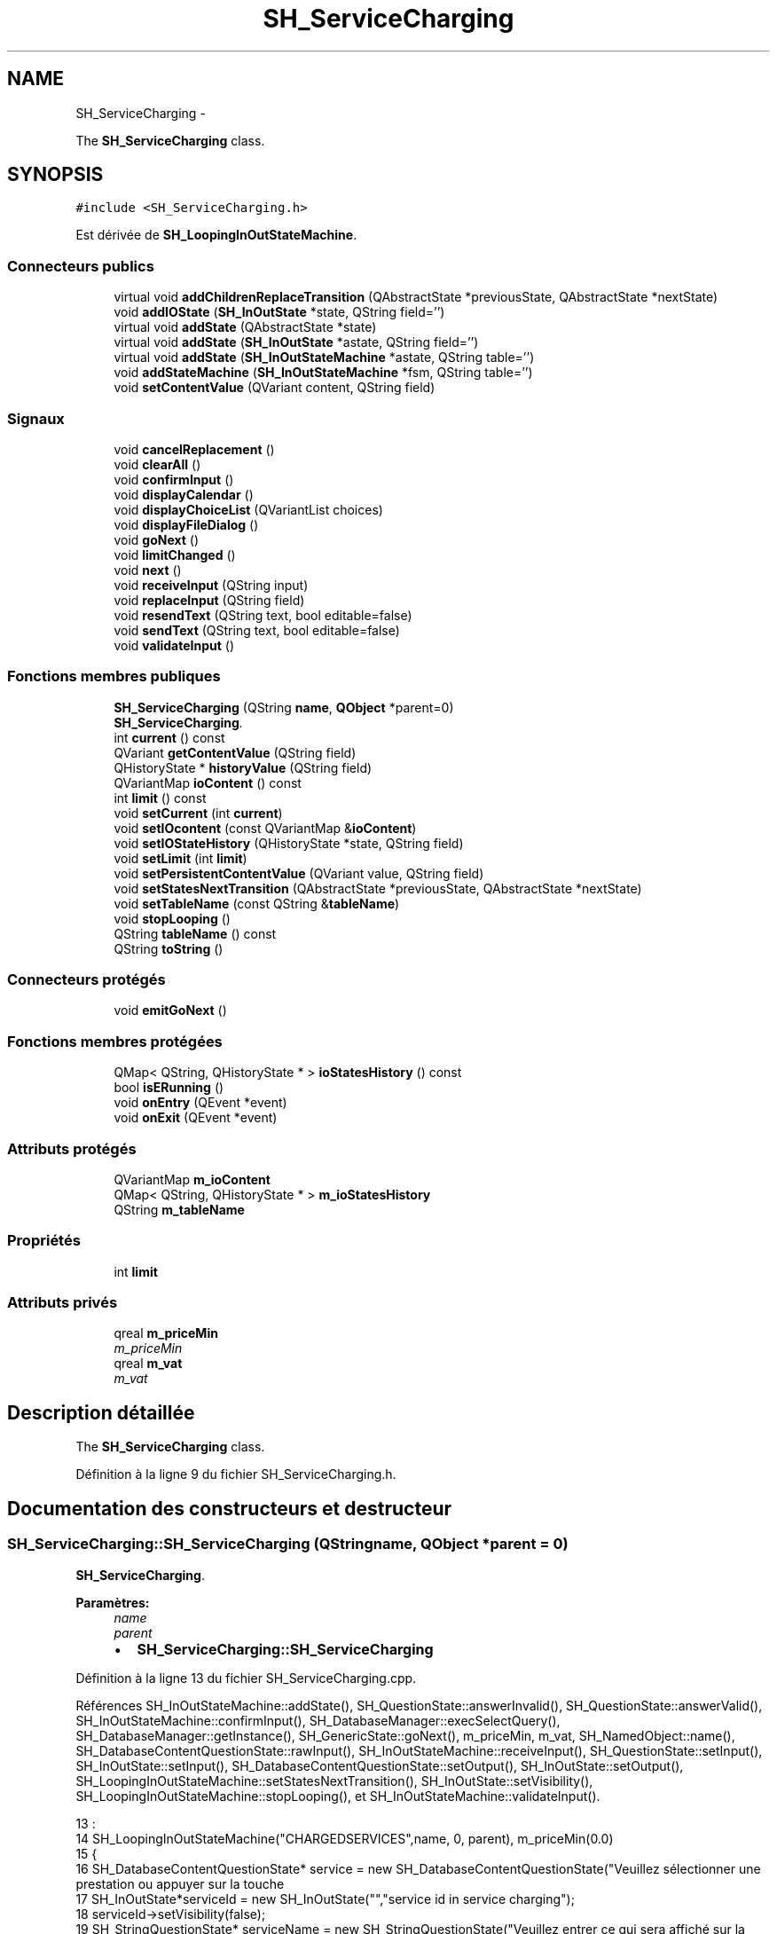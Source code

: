 .TH "SH_ServiceCharging" 3 "Mardi Juillet 2 2013" "Version 0.4" "PreCheck" \" -*- nroff -*-
.ad l
.nh
.SH NAME
SH_ServiceCharging \- 
.PP
The \fBSH_ServiceCharging\fP class\&.  

.SH SYNOPSIS
.br
.PP
.PP
\fC#include <SH_ServiceCharging\&.h>\fP
.PP
Est dérivée de \fBSH_LoopingInOutStateMachine\fP\&.
.SS "Connecteurs publics"

.in +1c
.ti -1c
.RI "virtual void \fBaddChildrenReplaceTransition\fP (QAbstractState *previousState, QAbstractState *nextState)"
.br
.ti -1c
.RI "void \fBaddIOState\fP (\fBSH_InOutState\fP *state, QString field='')"
.br
.ti -1c
.RI "virtual void \fBaddState\fP (QAbstractState *state)"
.br
.ti -1c
.RI "virtual void \fBaddState\fP (\fBSH_InOutState\fP *astate, QString field='')"
.br
.ti -1c
.RI "virtual void \fBaddState\fP (\fBSH_InOutStateMachine\fP *astate, QString table='')"
.br
.ti -1c
.RI "void \fBaddStateMachine\fP (\fBSH_InOutStateMachine\fP *fsm, QString table='')"
.br
.ti -1c
.RI "void \fBsetContentValue\fP (QVariant content, QString field)"
.br
.in -1c
.SS "Signaux"

.in +1c
.ti -1c
.RI "void \fBcancelReplacement\fP ()"
.br
.ti -1c
.RI "void \fBclearAll\fP ()"
.br
.ti -1c
.RI "void \fBconfirmInput\fP ()"
.br
.ti -1c
.RI "void \fBdisplayCalendar\fP ()"
.br
.ti -1c
.RI "void \fBdisplayChoiceList\fP (QVariantList choices)"
.br
.ti -1c
.RI "void \fBdisplayFileDialog\fP ()"
.br
.ti -1c
.RI "void \fBgoNext\fP ()"
.br
.ti -1c
.RI "void \fBlimitChanged\fP ()"
.br
.ti -1c
.RI "void \fBnext\fP ()"
.br
.ti -1c
.RI "void \fBreceiveInput\fP (QString input)"
.br
.ti -1c
.RI "void \fBreplaceInput\fP (QString field)"
.br
.ti -1c
.RI "void \fBresendText\fP (QString text, bool editable=false)"
.br
.ti -1c
.RI "void \fBsendText\fP (QString text, bool editable=false)"
.br
.ti -1c
.RI "void \fBvalidateInput\fP ()"
.br
.in -1c
.SS "Fonctions membres publiques"

.in +1c
.ti -1c
.RI "\fBSH_ServiceCharging\fP (QString \fBname\fP, \fBQObject\fP *parent=0)"
.br
.RI "\fI\fBSH_ServiceCharging\fP\&. \fP"
.ti -1c
.RI "int \fBcurrent\fP () const "
.br
.ti -1c
.RI "QVariant \fBgetContentValue\fP (QString field)"
.br
.ti -1c
.RI "QHistoryState * \fBhistoryValue\fP (QString field)"
.br
.ti -1c
.RI "QVariantMap \fBioContent\fP () const "
.br
.ti -1c
.RI "int \fBlimit\fP () const "
.br
.ti -1c
.RI "void \fBsetCurrent\fP (int \fBcurrent\fP)"
.br
.ti -1c
.RI "void \fBsetIOcontent\fP (const QVariantMap &\fBioContent\fP)"
.br
.ti -1c
.RI "void \fBsetIOStateHistory\fP (QHistoryState *state, QString field)"
.br
.ti -1c
.RI "void \fBsetLimit\fP (int \fBlimit\fP)"
.br
.ti -1c
.RI "void \fBsetPersistentContentValue\fP (QVariant value, QString field)"
.br
.ti -1c
.RI "void \fBsetStatesNextTransition\fP (QAbstractState *previousState, QAbstractState *nextState)"
.br
.ti -1c
.RI "void \fBsetTableName\fP (const QString &\fBtableName\fP)"
.br
.ti -1c
.RI "void \fBstopLooping\fP ()"
.br
.ti -1c
.RI "QString \fBtableName\fP () const "
.br
.ti -1c
.RI "QString \fBtoString\fP ()"
.br
.in -1c
.SS "Connecteurs protégés"

.in +1c
.ti -1c
.RI "void \fBemitGoNext\fP ()"
.br
.in -1c
.SS "Fonctions membres protégées"

.in +1c
.ti -1c
.RI "QMap< QString, QHistoryState * > \fBioStatesHistory\fP () const "
.br
.ti -1c
.RI "bool \fBisERunning\fP ()"
.br
.ti -1c
.RI "void \fBonEntry\fP (QEvent *event)"
.br
.ti -1c
.RI "void \fBonExit\fP (QEvent *event)"
.br
.in -1c
.SS "Attributs protégés"

.in +1c
.ti -1c
.RI "QVariantMap \fBm_ioContent\fP"
.br
.ti -1c
.RI "QMap< QString, QHistoryState * > \fBm_ioStatesHistory\fP"
.br
.ti -1c
.RI "QString \fBm_tableName\fP"
.br
.in -1c
.SS "Propriétés"

.in +1c
.ti -1c
.RI "int \fBlimit\fP"
.br
.in -1c
.SS "Attributs privés"

.in +1c
.ti -1c
.RI "qreal \fBm_priceMin\fP"
.br
.RI "\fIm_priceMin \fP"
.ti -1c
.RI "qreal \fBm_vat\fP"
.br
.RI "\fIm_vat \fP"
.in -1c
.SH "Description détaillée"
.PP 
The \fBSH_ServiceCharging\fP class\&. 
.PP
Définition à la ligne 9 du fichier SH_ServiceCharging\&.h\&.
.SH "Documentation des constructeurs et destructeur"
.PP 
.SS "SH_ServiceCharging::SH_ServiceCharging (QStringname, \fBQObject\fP *parent = \fC0\fP)"

.PP
\fBSH_ServiceCharging\fP\&. 
.PP
\fBParamètres:\fP
.RS 4
\fIname\fP 
.br
\fIparent\fP 
.IP "\(bu" 2
\fBSH_ServiceCharging::SH_ServiceCharging\fP 
.PP
.RE
.PP

.PP
Définition à la ligne 13 du fichier SH_ServiceCharging\&.cpp\&.
.PP
Références SH_InOutStateMachine::addState(), SH_QuestionState::answerInvalid(), SH_QuestionState::answerValid(), SH_InOutStateMachine::confirmInput(), SH_DatabaseManager::execSelectQuery(), SH_DatabaseManager::getInstance(), SH_GenericState::goNext(), m_priceMin, m_vat, SH_NamedObject::name(), SH_DatabaseContentQuestionState::rawInput(), SH_InOutStateMachine::receiveInput(), SH_QuestionState::setInput(), SH_InOutState::setInput(), SH_DatabaseContentQuestionState::setOutput(), SH_InOutState::setOutput(), SH_LoopingInOutStateMachine::setStatesNextTransition(), SH_InOutState::setVisibility(), SH_LoopingInOutStateMachine::stopLooping(), et SH_InOutStateMachine::validateInput()\&.
.PP
.nf
13                                                                     :
14     SH_LoopingInOutStateMachine("CHARGEDSERVICES",name, 0, parent), m_priceMin(0\&.0)
15 {
16     SH_DatabaseContentQuestionState* service = new SH_DatabaseContentQuestionState("Veuillez sélectionner une prestation ou appuyer sur la touche \"VALIDER\" pour cesser d'ajouter des prestations", "choose service in service charging","SERVICES","CODE");
17     SH_InOutState*serviceId = new SH_InOutState("","service id in service charging");
18     serviceId->setVisibility(false);
19     SH_StringQuestionState* serviceName = new SH_StringQuestionState("Veuillez entrer ce qui sera affiché sur la facture", "service name in service charging",1);
20     SH_DecimalQuestionState* price = new SH_DecimalQuestionState("", "price in service charging",-Q_INFINITY,Q_INFINITY);
21     SH_DecimalQuestionState* quantity = new SH_DecimalQuestionState("", "quantity in service charging",1);
22     SH_DatabaseContentQuestionState* vat = new SH_DatabaseContentQuestionState("", "vat in service charging","TAXES","PERCENTAGE","ENABLED='1'");
23     QFinalState* final = new QFinalState();
24     connect(service, &SH_QuestionState::answerInvalid, [=]() {
25         int in = service->rawInput()\&.toInt();
26         if(in == -1 || in == 0) {
27             emit service->goNext();
28         }
29     });
30     connect(service, &SH_QuestionState::answerValid, [=]() {
31         if(service->rawInput()\&.toInt() > -1) {
32             QString name;
33             QStringList list;
34             list\&.append("PRINTEDNAME");
35             list\&.append("PRICEMIN");
36             list\&.append("PRICEMAX");
37             list\&.append("VAT_PERCENTAGE");
38             list\&.append("ID");
39             QSqlQuery result = SH_DatabaseManager::getInstance()->execSelectQuery("SERVICESINFOS", list, QString("CODE=%1")\&.arg(service->rawInput()\&.toString()));
40             result\&.next();
41             QSqlRecord record = result\&.record();
42             name= record\&.value(0)\&.toString();
43             m_priceMin =record\&.value(1)\&.toDouble();
44             m_vat =record\&.value(3)\&.toDouble();
45             serviceId->setInput(record\&.value(4)\&.toInt());
46             serviceName->setInput(name);
47             price->setOutput(QString("Le prix proposé pour cette prestation est : %1\&. Son prix minimum est %1 et son prix maximum %2\&.\nVeuillez entrer un nouveau prix ou appuyer sur la touche \"CONFIRMER\"")\&.arg(record\&.value(1)\&.toString())\&.arg(record\&.value(2)\&.toString()));
48             vat->setOutput(QString("Cette prestation est associée à une TVA de %1\%\&.\nVeuillez entrer une autre TVA à appliquer ou appuyer sur la touche \"CONFIRMER\"")\&.arg(record\&.value(3)\&.toString()));
49             serviceName->setVisibility(false);
50         }
51     });
52     connect(quantity, &QState::entered, [=]() {
53         connect(this, &SH_InOutStateMachine::receiveInput, [=](QString in) {
54             QString newInput;
55             if(in\&.right(in\&.length() - 1)\&.toInt() != 0) {
56                 newInput = in\&.right(in\&.length() - 1);
57             }
58             emit receiveInput(newInput);
59         });
60     });
61     connect(price, &QState::entered, [=]() {
62         connect(this, &SH_InOutStateMachine::confirmInput, [=]() {
63             price->setInput(m_priceMin);
64         });
65     });
66     connect(vat, &QState::entered, [=]() {
67         connect(this, &SH_InOutStateMachine::confirmInput, [=]() {
68             vat->setInput(m_vat);
69         });
70     });
71     this->addState(final);
72     this->addState(service, "");
73     this->addState(serviceId, "SERVICE_ID");
74     this->addState(serviceName, "PRINTEDNAME");
75     this->addState(price, "CHARGEDUNITPRICE");
76     this->addState(quantity, "QUANTITY");
77     this->addState(vat, "CHARGEDVAT");
78     this->setStatesNextTransition(service, serviceId);
79     this->setStatesNextTransition(serviceId, serviceName);
80     this->setStatesNextTransition(serviceName, quantity);
81     this->setStatesNextTransition(quantity, price);
82     this->setStatesNextTransition(price, vat);
83     this->setStatesNextTransition(vat, final);
84     this->setInitialState(service);
85     connect(this, &SH_InOutStateMachine::validateInput, this, &SH_LoopingInOutStateMachine::stopLooping);
86 }
.fi
.SH "Documentation des fonctions membres"
.PP 
.SS "SH_InOutStateMachine::addChildrenReplaceTransition (QAbstractState *previousState, QAbstractState *nextState)\fC [virtual]\fP, \fC [slot]\fP, \fC [inherited]\fP"

.PP
\fBParamètres:\fP
.RS 4
\fIpreviousState\fP 
.br
\fInextState\fP 
.RE
.PP

.PP
Définition à la ligne 227 du fichier SH_IOStateMachine\&.cpp\&.
.PP
Références SH_InOutStateMachine::historyValue(), SH_GenericStateMachine::next(), et SH_InOutStateMachine::replaceInput()\&.
.PP
Référencé par SH_LoopingInOutStateMachine::setStatesNextTransition()\&.
.PP
.nf
228 {
229     SH_GenericState* genPreviousState = qobject_cast<SH_GenericState*>(previousState);
230     if(genPreviousState) {
231         /*connect(this, &SH_GenericStateMachine::entered, [=]() {*/
232         /*à faire au moment de l'entrée dans l'état previousState*/
233         /*connect(genPreviousState, &QAbstractState::entered, [=]() {*/
234         connect(this, &SH_InOutStateMachine::replaceInput, [=](QString field) {
235             /*après avoir demandé à revenir sur un état précédent, on attend la fin de l'état actuel puis on retourne à l'historique de l'état désiré; celui-ci fini, on passe à l'état qui aurait du suivre celui pendant lequel on a demandé à revenir sur un état précédent*/
236             QHistoryState* hState = historyValue(field);
237             if(hState) {
238                 /*si l'historique existe (on a déjà quitté l'état voulu)*/
239                 hState->parentState()->addTransition(hState->parentState(), SIGNAL(next()), nextState);
240                 genPreviousState->addTransition(genPreviousState, SIGNAL(next()), hState);
241             }
242         });
243         /*});*/
244         /*});*/
245     }
246 }
.fi
.SS "SH_InOutStateMachine::addIOState (\fBSH_InOutState\fP *state, QStringfield = \fC''\fP)\fC [slot]\fP, \fC [inherited]\fP"

.PP
\fBParamètres:\fP
.RS 4
\fIstate\fP 
.br
\fIfield\fP 
.RE
.PP

.PP
Définition à la ligne 84 du fichier SH_IOStateMachine\&.cpp\&.
.PP
Références SH_InOutStateMachine::addState(), SH_ConfirmationState::confirmInput(), SH_MessageManager::debugMessage(), SH_InOutStateMachine::displayCalendar(), SH_DatabaseContentQuestionState::displayChoiceList(), SH_InOutStateMachine::displayChoiceList(), SH_InOutStateMachine::displayFileDialog(), SH_MessageManager::infoMessage(), SH_InOutState::rawInput(), SH_InOutStateMachine::receiveInput(), SH_InOutState::resendInput(), SH_InOutStateMachine::resendText(), SH_InOutState::sendOutput(), SH_InOutStateMachine::sendText(), SH_InOutStateMachine::setContentValue(), SH_InOutState::setInput(), SH_InOutStateMachine::setIOStateHistory(), et SH_InOutStateMachine::validateInput()\&.
.PP
Référencé par SH_InOutStateMachine::addState()\&.
.PP
.nf
85 {
86     SH_InOutState* state = qobject_cast<SH_InOutState *>(astate);
87     if(state) {
88         /*connect(this, &SH_GenericStateMachine::entered, [=]() {*/
89         /*à faire au moment de l'entrée dans l'état state*/
90         /*connect(state, &QAbstractState::entered, [=]() {*/
91         /* la réception d'une valeur entraîne son enregistrement comme entrée de l'utilisateur auprès de l'état*/
92         connect(state, &SH_InOutState::sendOutput, [=](QVariant out) { if(out\&.isValid()) {
93                 SH_MessageManager::infoMessage(out\&.toString(),"reçu de l'état");
94                 emit this->sendText(out\&.toString(), false);
95             }});
96         connect(this, &SH_InOutStateMachine::receiveInput, state, &SH_InOutState::setInput, Qt::QueuedConnection);
97         connect(state, &SH_InOutState::resendInput, [=](QVariant in) {  if(in\&.isValid()) {
98                 SH_MessageManager::infoMessage(in\&.toString(),"envoyé par l'état");
99                 emit this->resendText(in\&.toString(), true);
100             }});
101         SH_MessageManager::debugMessage("salioute");
102         SH_ValidationState *validationState = qobject_cast<SH_ValidationState*>(astate);
103         if(validationState) {
104             connect(this, &SH_InOutStateMachine::validateInput, validationState, &SH_ValidationState::confirmInput, Qt::QueuedConnection);
105         }
106 
107         SH_ConfirmationState *confirmationState = qobject_cast<SH_ConfirmationState*>(astate);
108         if(confirmationState) {
109             connect(this, &SH_InOutStateMachine::validateInput, confirmationState, &SH_ConfirmationState::confirmInput, Qt::QueuedConnection);
110         }
111 
112         SH_DateQuestionState *dateState = qobject_cast<SH_DateQuestionState*>(astate);
113         if(dateState) {
114             emit this->displayCalendar();
115         }
116 
117         SH_DatabaseContentQuestionState *choiceState = qobject_cast<SH_DatabaseContentQuestionState*>(astate);
118         if(choiceState) {
119             connect(this, &SH_InOutStateMachine::displayChoiceList, choiceState, &SH_DatabaseContentQuestionState::displayChoiceList, Qt::QueuedConnection);
120         }
121 
122         SH_FileSelectionState *fileState = qobject_cast<SH_FileSelectionState*>(astate);
123         if(fileState) {
124             emit this->displayFileDialog();
125         }
126         SH_MessageManager::debugMessage("salioute bis");
127         /*});*/
128         connect(state, &QAbstractState::exited, [=]() {
129             if(!field\&.isEmpty()) {
130                 setContentValue(state->rawInput(), field);
131 
132                 /*gestion de l'historique des états pour pouvoir revenir à l'état state après l'avoir quitté*/
133                 QHistoryState* hState = new QHistoryState(state);
134                 setIOStateHistory(hState, field);
135             }
136             /*plus aucune action sur l'état ne pourra être provoquée par la machine*/
137             state->disconnect(this);
138         });
139         /*});*/
140     }
141     SH_MessageManager::debugMessage("salioute bis bis");
142     QAbstractState* abstate = qobject_cast<QAbstractState *>(astate);
143     if(abstate) {
144         SH_InOutStateMachine::addState(abstate);
145     }
146 }
.fi
.SS "void SH_InOutStateMachine::addState (QAbstractState *state)\fC [virtual]\fP, \fC [slot]\fP, \fC [inherited]\fP"

.PP
Définition à la ligne 68 du fichier SH_IOStateMachine\&.cpp\&.
.PP
Références SH_GenericStateMachine::addState(), et SH_MessageManager::debugMessage()\&.
.PP
Référencé par SH_InOutStateMachine::addIOState(), SH_InOutStateMachine::addStateMachine(), SH_BillingCreationStateMachine::SH_BillingCreationStateMachine(), SH_ClientCreationStateMachine::SH_ClientCreationStateMachine(), et SH_ServiceCharging()\&.
.PP
.nf
69 {
70     SH_MessageManager::debugMessage("chalut");
71     SH_GenericStateMachine::addState(state);
72 }
.fi
.SS "void SH_InOutStateMachine::addState (\fBSH_InOutState\fP *astate, QStringfield = \fC''\fP)\fC [virtual]\fP, \fC [slot]\fP, \fC [inherited]\fP"

.PP
Définition à la ligne 74 du fichier SH_IOStateMachine\&.cpp\&.
.PP
Références SH_InOutStateMachine::addIOState(), et SH_MessageManager::debugMessage()\&.
.PP
.nf
75 {
76     SH_MessageManager::debugMessage("salioute state");
77     SH_InOutStateMachine::addIOState(state, field);
78 }
.fi
.SS "void SH_InOutStateMachine::addState (\fBSH_InOutStateMachine\fP *astate, QStringtable = \fC''\fP)\fC [virtual]\fP, \fC [slot]\fP, \fC [inherited]\fP"

.PP
Définition à la ligne 152 du fichier SH_IOStateMachine\&.cpp\&.
.PP
Références SH_InOutStateMachine::addStateMachine()\&.
.PP
.nf
153 {
154     SH_InOutStateMachine::addStateMachine(fsm, table);
155 }
.fi
.SS "SH_InOutStateMachine::addStateMachine (\fBSH_InOutStateMachine\fP *fsm, QStringtable = \fC''\fP)\fC [slot]\fP, \fC [inherited]\fP"

.PP
\fBParamètres:\fP
.RS 4
\fIfsm\fP 
.RE
.PP

.PP
Définition à la ligne 157 du fichier SH_IOStateMachine\&.cpp\&.
.PP
Références SH_InOutStateMachine::addState(), SH_InOutStateMachine::cancelReplacement(), SH_InOutStateMachine::confirmInput(), SH_MessageManager::debugMessage(), SH_InOutStateMachine::displayCalendar(), SH_InOutStateMachine::displayChoiceList(), SH_InOutStateMachine::receiveInput(), SH_InOutStateMachine::replaceInput(), SH_InOutStateMachine::resendText(), SH_InOutStateMachine::sendText(), SH_InOutStateMachine::setTableName(), et SH_InOutStateMachine::validateInput()\&.
.PP
Référencé par SH_InOutStateMachine::addState()\&.
.PP
.nf
157                                                                                       {
158     SH_MessageManager::debugMessage("salioute machine");
159     SH_InOutStateMachine* fsm = qobject_cast<SH_InOutStateMachine *>(astate);
160     if(fsm) {
161         if(!table\&.isEmpty()) {
162             fsm->setTableName(table);
163         }
164         /*connect(this, &SH_InOutStateMachine::entered, [=]() {*/
165         /*à faire au moment de l'entrée dans la machine d'état fsm*/
166         /*connect(fsm, &SH_InOutStateMachine::entered, [=]() {*/
167         connect(this, &SH_InOutStateMachine::receiveInput, fsm, &SH_InOutStateMachine::receiveInput,Qt::QueuedConnection);
168         connect(this, &SH_InOutStateMachine::sendText, fsm, &SH_InOutStateMachine::sendText,Qt::QueuedConnection);
169         connect(this, &SH_InOutStateMachine::resendText, fsm, &SH_InOutStateMachine::resendText,Qt::QueuedConnection);
170         connect(this, &SH_InOutStateMachine::confirmInput, fsm, &SH_InOutStateMachine::confirmInput,Qt::QueuedConnection);
171         connect(this, &SH_InOutStateMachine::validateInput, fsm, &SH_InOutStateMachine::validateInput,Qt::QueuedConnection);
172         connect(this, &SH_InOutStateMachine::replaceInput, fsm, &SH_InOutStateMachine::replaceInput,Qt::QueuedConnection);
173         connect(this, &SH_InOutStateMachine::cancelReplacement, fsm, &SH_InOutStateMachine::cancelReplacement,Qt::QueuedConnection);
174         connect(this, &SH_InOutStateMachine::displayCalendar, fsm, &SH_InOutStateMachine::displayCalendar,Qt::QueuedConnection);
175         connect(this, &SH_InOutStateMachine::displayChoiceList, fsm, &SH_InOutStateMachine::displayChoiceList,Qt::QueuedConnection);
176         /* });*/
177 
178         /*à faire au moment de la sortie de la machine d'état fsm*/
179         /*connect(fsm, &SH_InOutStateMachine::exited, [=]() {*/
180         /*plus aucune action sur la machine d'état fille ne pourra être provoquée par la machine mère*/
181         /*fsm->disconnect(this);*/
182         /*});*/
183         /*});*/
184     }
185     QAbstractState* abstate = qobject_cast<QAbstractState *>(astate);
186     if(abstate) {
187         SH_InOutStateMachine::addState(abstate);
188     }
189 }
.fi
.SS "SH_InOutStateMachine::cancelReplacement ()\fC [signal]\fP, \fC [inherited]\fP"

.PP
Référencé par SH_InOutStateMachine::addStateMachine(), et SH_ApplicationCore::cancelReplacement()\&.
.SS "SH_InOutStateMachine::clearAll ()\fC [signal]\fP, \fC [inherited]\fP"

.PP
Référencé par SH_ApplicationCore::launchStateMachine(), et SH_InOutStateMachine::setStatesNextTransition()\&.
.SS "SH_InOutStateMachine::confirmInput ()\fC [signal]\fP, \fC [inherited]\fP"

.PP
Référencé par SH_InOutStateMachine::addStateMachine(), SH_ApplicationCore::receiveConfirmation(), SH_BillingCreationStateMachine::SH_BillingCreationStateMachine(), et SH_ServiceCharging()\&.
.SS "SH_LoopingInOutStateMachine::current () const\fC [inherited]\fP"

.PP
\fBRenvoie:\fP
.RS 4
int 
.RE
.PP

.PP
Définition à la ligne 17 du fichier SH_LoopingIOStateMachine\&.cpp\&.
.PP
Références SH_LoopingInOutStateMachine::m_current\&.
.PP
Référencé par SH_LoopingInOutStateMachine::setCurrent(), et SH_BillingCreationStateMachine::SH_BillingCreationStateMachine()\&.
.PP
.nf
18 {
19     return m_current;
20 }
.fi
.SS "SH_InOutStateMachine::displayCalendar ()\fC [signal]\fP, \fC [inherited]\fP"

.PP
Référencé par SH_InOutStateMachine::addIOState(), SH_InOutStateMachine::addStateMachine(), et SH_ApplicationCore::launchStateMachine()\&.
.SS "void SH_InOutStateMachine::displayChoiceList (QVariantListchoices)\fC [signal]\fP, \fC [inherited]\fP"

.PP
Référencé par SH_InOutStateMachine::addIOState(), SH_InOutStateMachine::addStateMachine(), et SH_ApplicationCore::launchStateMachine()\&.
.SS "SH_InOutStateMachine::displayFileDialog ()\fC [signal]\fP, \fC [inherited]\fP"

.PP
Référencé par SH_InOutStateMachine::addIOState(), et SH_ApplicationCore::launchStateMachine()\&.
.SS "void SH_GenericStateMachine::emitGoNext ()\fC [protected]\fP, \fC [slot]\fP, \fC [inherited]\fP"

.PP
Définition à la ligne 52 du fichier SH_GenericDebugableStateMachine\&.cpp\&.
.PP
Références SH_GenericStateMachine::next()\&.
.PP
Référencé par SH_GenericStateMachine::SH_GenericStateMachine()\&.
.PP
.nf
53 {
54     if(isRunning()) {
55         emit next();
56     }
57 }
.fi
.SS "SH_InOutStateMachine::getContentValue (QStringfield)\fC [inherited]\fP"

.PP
\fBParamètres:\fP
.RS 4
\fIfield\fP 
.RE
.PP
\fBRenvoie:\fP
.RS 4
QVariant 
.RE
.PP

.PP
Définition à la ligne 39 du fichier SH_IOStateMachine\&.cpp\&.
.PP
Références SH_InOutStateMachine::m_ioContent\&.
.PP
Référencé par SH_ApplicationCore::billOpened(), et SH_BillingCreationStateMachine::SH_BillingCreationStateMachine()\&.
.PP
.nf
40 {
41     return m_ioContent\&.value(field);
42 }
.fi
.SS "SH_GenericStateMachine::goNext ()\fC [signal]\fP, \fC [inherited]\fP"

.PP
Référencé par SH_AddressCreationStateMachine::SH_AddressCreationStateMachine(), et SH_GenericStateMachine::SH_GenericStateMachine()\&.
.SS "SH_InOutStateMachine::historyValue (QStringfield)\fC [inherited]\fP"

.PP
\fBParamètres:\fP
.RS 4
\fIfield\fP 
.RE
.PP
\fBRenvoie:\fP
.RS 4
QHistoryState 
.RE
.PP

.PP
Définition à la ligne 219 du fichier SH_IOStateMachine\&.cpp\&.
.PP
Références SH_InOutStateMachine::m_ioStatesHistory\&.
.PP
Référencé par SH_InOutStateMachine::addChildrenReplaceTransition(), et SH_LoopingInOutStateMachine::setStatesNextTransition()\&.
.PP
.nf
220 {
221     return m_ioStatesHistory\&.value(field);
222 }
.fi
.SS "SH_InOutStateMachine::ioContent () const\fC [inherited]\fP"

.PP
\fBRenvoie:\fP
.RS 4
QVariantMap 
.RE
.PP

.PP
Définition à la ligne 23 du fichier SH_IOStateMachine\&.cpp\&.
.PP
Références SH_InOutStateMachine::m_ioContent\&.
.PP
Référencé par SH_InOutStateMachine::setIOcontent()\&.
.PP
.nf
24 {
25     return m_ioContent;
26 }
.fi
.SS "SH_InOutStateMachine::ioStatesHistory () const\fC [protected]\fP, \fC [inherited]\fP"

.PP
\fBRenvoie:\fP
.RS 4
QMap<QString, QHistoryState *> 
.RE
.PP

.PP
Définition à la ligne 194 du fichier SH_IOStateMachine\&.cpp\&.
.PP
Références SH_InOutStateMachine::m_ioStatesHistory\&.
.PP
Référencé par SH_InOutStateMachine::setIOStatesHistory()\&.
.PP
.nf
195 {
196     return m_ioStatesHistory;
197 }
.fi
.SS "SH_InOutStateMachine::isERunning ()\fC [protected]\fP, \fC [inherited]\fP"

.PP
\fBRenvoie:\fP
.RS 4
bool 
.RE
.PP

.SS "int SH_LoopingInOutStateMachine::limit () const\fC [inherited]\fP"

.PP
Référencé par SH_LoopingInOutStateMachine::setLimit()\&.
.SS "SH_LoopingInOutStateMachine::limitChanged ()\fC [signal]\fP, \fC [inherited]\fP"

.PP
Référencé par SH_LoopingInOutStateMachine::setLimit()\&.
.SS "SH_GenericStateMachine::next ()\fC [signal]\fP, \fC [inherited]\fP"

.PP
Référencé par SH_InOutStateMachine::addChildrenReplaceTransition(), SH_GenericStateMachine::emitGoNext(), SH_GenericStateMachine::setStatesNextTransition(), et SH_LoopingInOutStateMachine::setStatesNextTransition()\&.
.SS "SH_GenericStateMachine::onEntry (QEvent *event)\fC [protected]\fP, \fC [inherited]\fP"

.PP
\fBParamètres:\fP
.RS 4
\fIevent\fP 
.RE
.PP

.PP
Définition à la ligne 77 du fichier SH_GenericDebugableStateMachine\&.cpp\&.
.PP
Références SH_MessageManager::debugMessage(), et SH_NamedObject::name()\&.
.PP
.nf
78 {
79     Q_UNUSED(event);
80     SH_MessageManager::debugMessage(this->name() + " entered");
81 }
.fi
.SS "SH_GenericStateMachine::onExit (QEvent *event)\fC [protected]\fP, \fC [inherited]\fP"

.PP
\fBParamètres:\fP
.RS 4
\fIevent\fP 
.RE
.PP

.PP
Définition à la ligne 87 du fichier SH_GenericDebugableStateMachine\&.cpp\&.
.PP
Références SH_MessageManager::debugMessage(), et SH_NamedObject::name()\&.
.PP
.nf
88 {
89     Q_UNUSED(event);
90     SH_MessageManager::debugMessage(this->name() + " exited");
91 }
.fi
.SS "SH_InOutStateMachine::receiveInput (QStringinput)\fC [signal]\fP, \fC [inherited]\fP"

.PP
\fBParamètres:\fP
.RS 4
\fIinput\fP 
.RE
.PP

.PP
Référencé par SH_InOutStateMachine::addIOState(), SH_InOutStateMachine::addStateMachine(), SH_ApplicationCore::receiveInput(), et SH_ServiceCharging()\&.
.SS "SH_InOutStateMachine::replaceInput (QStringfield)\fC [signal]\fP, \fC [inherited]\fP"

.PP
\fBParamètres:\fP
.RS 4
\fIfield\fP 
.RE
.PP

.PP
Référencé par SH_InOutStateMachine::addChildrenReplaceTransition(), SH_InOutStateMachine::addStateMachine(), SH_ApplicationCore::replaceInput(), et SH_LoopingInOutStateMachine::setStatesNextTransition()\&.
.SS "void SH_InOutStateMachine::resendText (QStringtext, booleditable = \fCfalse\fP)\fC [signal]\fP, \fC [inherited]\fP"

.PP
Référencé par SH_InOutStateMachine::addIOState(), SH_InOutStateMachine::addStateMachine(), et SH_ApplicationCore::launchStateMachine()\&.
.SS "SH_InOutStateMachine::sendText (QStringtext, booleditable = \fCfalse\fP)\fC [signal]\fP, \fC [inherited]\fP"

.PP
\fBParamètres:\fP
.RS 4
\fItext\fP 
.br
\fIeditable\fP 
.RE
.PP

.PP
Référencé par SH_InOutStateMachine::addIOState(), SH_InOutStateMachine::addStateMachine(), SH_ApplicationCore::launchStateMachine(), et SH_InOutStateMachine::setStatesNextTransition()\&.
.SS "SH_InOutStateMachine::setContentValue (QVariantcontent, QStringfield)\fC [slot]\fP, \fC [inherited]\fP"

.PP
\fBParamètres:\fP
.RS 4
\fIcontent\fP 
.br
\fIfield\fP 
.RE
.PP

.PP
Définition à la ligne 63 du fichier SH_IOStateMachine\&.cpp\&.
.PP
Références SH_InOutStateMachine::m_ioContent\&.
.PP
Référencé par SH_InOutStateMachine::addIOState(), SH_ApplicationCore::launchServiceCharging(), SH_LoopingInOutStateMachine::setStatesNextTransition(), SH_InOutStateMachine::setStatesNextTransition(), et SH_BillingCreationStateMachine::SH_BillingCreationStateMachine()\&.
.PP
.nf
64 {
65     m_ioContent\&.insert(field, content);
66 }
.fi
.SS "SH_LoopingInOutStateMachine::setCurrent (intcurrent)\fC [inherited]\fP"

.PP
\fBParamètres:\fP
.RS 4
\fIcurrent\fP 
.RE
.PP

.PP
Définition à la ligne 25 du fichier SH_LoopingIOStateMachine\&.cpp\&.
.PP
Références SH_LoopingInOutStateMachine::current(), et SH_LoopingInOutStateMachine::m_current\&.
.PP
.nf
26 {
27     m_current = current;
28 }
.fi
.SS "SH_InOutStateMachine::setIOcontent (const QVariantMap &ioContent)\fC [inherited]\fP"

.PP
\fBParamètres:\fP
.RS 4
\fIioContent\fP 
.RE
.PP

.PP
Définition à la ligne 31 du fichier SH_IOStateMachine\&.cpp\&.
.PP
Références SH_InOutStateMachine::ioContent(), et SH_InOutStateMachine::m_ioContent\&.
.PP
.nf
32 {
33     m_ioContent = ioContent;
34 }
.fi
.SS "SH_InOutStateMachine::setIOStateHistory (QHistoryState *state, QStringfield)\fC [inherited]\fP"

.PP
\fBParamètres:\fP
.RS 4
\fIstate\fP 
.br
\fIfield\fP 
.RE
.PP

.PP
Définition à la ligne 210 du fichier SH_IOStateMachine\&.cpp\&.
.PP
Références SH_InOutStateMachine::m_ioStatesHistory\&.
.PP
Référencé par SH_InOutStateMachine::addIOState()\&.
.PP
.nf
211 {
212     /*remplacement si plusieurs fois, ajout sinon*/
213     m_ioStatesHistory\&.insert(field, state);
214 }
.fi
.SS "SH_LoopingInOutStateMachine::setLimit (intlimit)\fC [inherited]\fP"

.PP
\fBParamètres:\fP
.RS 4
\fIlimit\fP 
.RE
.PP

.PP
Définition à la ligne 45 du fichier SH_LoopingIOStateMachine\&.cpp\&.
.PP
Références SH_LoopingInOutStateMachine::limit(), SH_LoopingInOutStateMachine::limitChanged(), et SH_LoopingInOutStateMachine::m_limit\&.
.PP
Référencé par SH_BillingCreationStateMachine::SH_BillingCreationStateMachine()\&.
.PP
.nf
46 {
47     m_limit = limit;
48     emit limitChanged();
49 }
.fi
.SS "SH_LoopingInOutStateMachine::setPersistentContentValue (QVariantvalue, QStringfield)\fC [inherited]\fP"

.PP
\fBParamètres:\fP
.RS 4
\fIcontent\fP 
.br
\fIfield\fP 
.RE
.PP

.PP
Définition à la ligne 29 du fichier SH_LoopingIOStateMachine\&.cpp\&.
.PP
Références SH_LoopingInOutStateMachine::m_persistentContent\&.
.PP
Référencé par SH_BillingCreationStateMachine::SH_BillingCreationStateMachine()\&.
.PP
.nf
30 {
31     m_persistentContent\&.insert(field, value);
32 }
.fi
.SS "void SH_LoopingInOutStateMachine::setStatesNextTransition (QAbstractState *previousState, QAbstractState *nextState)\fC [virtual]\fP, \fC [inherited]\fP"

.PP
Réimplémentée à partir de \fBSH_InOutStateMachine\fP\&.
.PP
Définition à la ligne 65 du fichier SH_LoopingIOStateMachine\&.cpp\&.
.PP
Références SH_InOutStateMachine::addChildrenReplaceTransition(), SH_InOutStateMachine::historyValue(), SH_AdaptDatabaseState::insertUpdate(), SH_LoopingInOutStateMachine::m_contents, SH_LoopingInOutStateMachine::m_current, SH_InOutStateMachine::m_ioContent, SH_LoopingInOutStateMachine::m_limit, SH_LoopingInOutStateMachine::m_persistentContent, SH_InOutStateMachine::m_tableName, SH_GenericStateMachine::next(), SH_InOutStateMachine::replaceInput(), SH_InOutStateMachine::setContentValue(), SH_GenericStateMachine::setStatesNextTransition(), et SH_GenericStateMachine::toString()\&.
.PP
Référencé par SH_BillingCreationStateMachine::SH_BillingCreationStateMachine(), et SH_ServiceCharging()\&.
.PP
.nf
66 {
67     SH_GenericState* genPreviousState = qobject_cast<SH_GenericState*>(previousState);
68     SH_InOutStateMachine* fsmPreviousState = qobject_cast<SH_InOutStateMachine*>(previousState);
69     QFinalState* final = qobject_cast<QFinalState*>(nextState);
70     if(final) {
71 
72         /*à faire au moment de l'entrée dans l'état previousState*/
73         connect(previousState, &QAbstractState::entered, [=]() {
74             m_current++;
75             m_contents\&.append(m_ioContent);
76             m_ioContent\&.clear();
77             m_ioContent = m_persistentContent;
78             if(m_limit == 0 || m_current < m_limit) {
79                 if(genPreviousState) {
80                     connect(genPreviousState, &QAbstractState::entered, [=]() {
81                         genPreviousState->addTransition(genPreviousState, SIGNAL(next()), initialState());
82                     });
83                 }
84                 if(fsmPreviousState) {
85                     connect(fsmPreviousState, &QAbstractState::entered, [=]() {
86                         fsmPreviousState->addTransition(fsmPreviousState, SIGNAL(next()), initialState());
87                     });
88                 }
89             } else {
90                 SH_AdaptDatabaseState* nextSaveState = new SH_AdaptDatabaseState("enregistrement 0 de la machine "+toString());
91                 if(genPreviousState) {
92                     genPreviousState->addTransition(genPreviousState, SIGNAL(next()), nextSaveState);
93                 }
94                 if(fsmPreviousState) {
95                     fsmPreviousState->addTransition(fsmPreviousState, SIGNAL(next()), nextSaveState);
96                 }
97                 if(genPreviousState || fsmPreviousState) {
98                     for(int i = 1; i < m_limit; i++) {
99                         SH_AdaptDatabaseState* saveState = nextSaveState;
100                         nextSaveState = new SH_AdaptDatabaseState(QString("enregistrement %1 de la machine %2")\&.arg(QString::number(i))\&.arg(toString()));
101                         saveState->addTransition(saveState, SIGNAL(next()),nextSaveState);
102                         connect(saveState, &QAbstractState::exited, [=]() {
103                             connect(nextSaveState, &QAbstractState::entered, [=]() {
104                                 setContentValue(nextSaveState->insertUpdate(m_tableName, m_contents[i]), "ID");
105                             });
106                         });
107                     }
108                     nextSaveState->addTransition(nextSaveState, SIGNAL(next()),final);
109                 }
110             }
111         });
112     }
113     if(genPreviousState) {
114 
115         /*à faire au moment de l'entrée dans l'état previousState*/
116         connect(genPreviousState, &QAbstractState::entered, [=]() {
117             connect(this, &SH_InOutStateMachine::replaceInput, [=](QString field) {
118 
119                 /*après avoir demandé à revenir sur un état précédent, on attend la fin de l'état actuel puis on retourne à l'historique de l'état désiré; celui-ci fini, on passe à l'état qui aurait du suivre celui pendant lequel on a demandé à revenir sur un état précédent*/
120                 QHistoryState* hState = historyValue(field);
121                 if(hState) {
122                     /*si l'historique existe (on a déjà quitté l'état voulu)*/
123                     hState->parentState()->addTransition(hState->parentState(), SIGNAL(next()), nextState);
124                     genPreviousState->addTransition(genPreviousState, SIGNAL(next()), hState);
125                 }
126             });
127         });
128     }
129     SH_InOutStateMachine::addChildrenReplaceTransition(previousState, nextState);
130     SH_GenericStateMachine::setStatesNextTransition(previousState, nextState);
131 }
.fi
.SS "SH_InOutStateMachine::setTableName (const QString &tableName)\fC [inherited]\fP"

.PP
\fBParamètres:\fP
.RS 4
\fItableName\fP 
.RE
.PP

.PP
Définition à la ligne 55 du fichier SH_IOStateMachine\&.cpp\&.
.PP
Références SH_InOutStateMachine::m_tableName, et SH_InOutStateMachine::tableName()\&.
.PP
Référencé par SH_InOutStateMachine::addStateMachine()\&.
.PP
.nf
56 {
57     m_tableName = tableName;
58 }
.fi
.SS "SH_LoopingInOutStateMachine::stopLooping ()\fC [inherited]\fP"

.PP
Définition à la ligne 54 du fichier SH_LoopingIOStateMachine\&.cpp\&.
.PP
Références SH_LoopingInOutStateMachine::m_current, et SH_LoopingInOutStateMachine::m_limit\&.
.PP
Référencé par SH_BillingCreationStateMachine::SH_BillingCreationStateMachine(), et SH_ServiceCharging()\&.
.PP
.nf
54                                               {
55     if(m_limit == 0) {
56         m_limit = m_current + 1;
57     } else {
58         m_current = m_limit - 1;
59     }
60 }
.fi
.SS "SH_InOutStateMachine::tableName () const\fC [inherited]\fP"

.PP
\fBRenvoie:\fP
.RS 4
QString 
.RE
.PP

.PP
Définition à la ligne 47 du fichier SH_IOStateMachine\&.cpp\&.
.PP
Références SH_InOutStateMachine::m_tableName\&.
.PP
Référencé par SH_InOutStateMachine::setTableName()\&.
.PP
.nf
48 {
49     return m_tableName;
50 }
.fi
.SS "SH_GenericStateMachine::toString ()\fC [virtual]\fP, \fC [inherited]\fP"

.PP
\fBRenvoie:\fP
.RS 4
QString 
.RE
.PP

.PP
Réimplémentée à partir de \fBSH_NamedObject\fP\&.
.PP
Définition à la ligne 37 du fichier SH_GenericDebugableStateMachine\&.cpp\&.
.PP
Références SH_NamedObject::toString(), et SH_GenericState::toString()\&.
.PP
Référencé par SH_LoopingInOutStateMachine::setStatesNextTransition(), SH_InOutStateMachine::setStatesNextTransition(), SH_BillingCreationStateMachine::SH_BillingCreationStateMachine(), et SH_GenericStateMachine::SH_GenericStateMachine()\&.
.PP
.nf
38 {
39     QObject* parent = this->parent();
40     SH_GenericState* par = qobject_cast<SH_GenericState *>(parent);
41     if(par) {
42         return SH_NamedObject::toString()+ " [descending from "+par->toString()+"] ";
43     } else {
44         return SH_NamedObject::toString();
45     }
46 }
.fi
.SS "SH_InOutStateMachine::validateInput ()\fC [signal]\fP, \fC [inherited]\fP"

.PP
Référencé par SH_InOutStateMachine::addIOState(), SH_InOutStateMachine::addStateMachine(), SH_ApplicationCore::receiveValidation(), et SH_ServiceCharging()\&.
.SH "Documentation des données membres"
.PP 
.SS "SH_InOutStateMachine::m_ioContent\fC [protected]\fP, \fC [inherited]\fP"

.PP
Définition à la ligne 222 du fichier SH_IOStateMachine\&.h\&.
.PP
Référencé par SH_InOutStateMachine::getContentValue(), SH_InOutStateMachine::ioContent(), SH_InOutStateMachine::setContentValue(), SH_InOutStateMachine::setIOcontent(), SH_LoopingInOutStateMachine::setStatesNextTransition(), SH_InOutStateMachine::setStatesNextTransition(), et SH_BillingCreationStateMachine::SH_BillingCreationStateMachine()\&.
.SS "SH_InOutStateMachine::m_ioStatesHistory\fC [protected]\fP, \fC [inherited]\fP"

.PP
Définition à la ligne 234 du fichier SH_IOStateMachine\&.h\&.
.PP
Référencé par SH_InOutStateMachine::historyValue(), SH_InOutStateMachine::ioStatesHistory(), SH_InOutStateMachine::setIOStateHistory(), et SH_InOutStateMachine::setIOStatesHistory()\&.
.SS "qreal SH_ServiceCharging::m_priceMin\fC [private]\fP"

.PP
m_priceMin 
.PP
Définition à la ligne 27 du fichier SH_ServiceCharging\&.h\&.
.PP
Référencé par SH_ServiceCharging()\&.
.SS "SH_InOutStateMachine::m_tableName\fC [protected]\fP, \fC [inherited]\fP"

.PP
Définition à la ligne 228 du fichier SH_IOStateMachine\&.h\&.
.PP
Référencé par SH_LoopingInOutStateMachine::setStatesNextTransition(), SH_InOutStateMachine::setStatesNextTransition(), SH_InOutStateMachine::setTableName(), SH_BillingCreationStateMachine::SH_BillingCreationStateMachine(), et SH_InOutStateMachine::tableName()\&.
.SS "qreal SH_ServiceCharging::m_vat\fC [private]\fP"

.PP
m_vat 
.PP
Définition à la ligne 32 du fichier SH_ServiceCharging\&.h\&.
.PP
Référencé par SH_ServiceCharging()\&.
.SH "Documentation des propriétés"
.PP 
.SS "SH_LoopingInOutStateMachine::limit\fC [read]\fP, \fC [write]\fP, \fC [inherited]\fP"

.PP
\fBRenvoie:\fP
.RS 4
int 
.RE
.PP

.PP
Définition à la ligne 13 du fichier SH_LoopingIOStateMachine\&.h\&.

.SH "Auteur"
.PP 
Généré automatiquement par Doxygen pour PreCheck à partir du code source\&.
